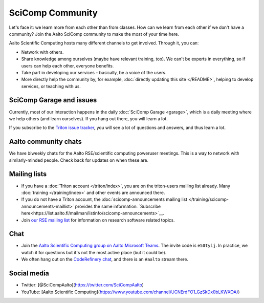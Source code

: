 SciComp Community
=================

Let's face it: we learn more from each other than from classes.  How
can we learn from each other if we don't have a community?  Join the
Aalto SciComp community to make the most of your time here.

Aalto Scientific Computing hosts many different channels to get
involved.  Through it, you can:

* Network with others.

* Share knowledge among ourselves (maybe have relevant training,
  too).  We can't be experts in everything, so if users can help each
  other, everyone benefits.

* Take part in developing our services - basically, be a voice of the
  users.

* More directly help the community by, for example, :doc:`directly updating
  this site </README>`, helping to develop services, or teaching with us.



SciComp Garage and issues
-------------------------

Currently, most of our interaction happens in the daily :doc:`SciComp
Garage <garage>`, which is a daily meeting where we help others (and
learn ourselves).  If you hang out there, you will learn a lot.

If you subscribe to the `Triton issue tracker
<https://version.aalto.fi/gitlab/AaltoScienceIT/triton/issues>`__, you
will see a lot of questions and answers, and thus learn a lot.



Aalto community chats
---------------------

We have biweekly chats for the Aalto RSE/scientific computing
poweruser meetings.  This is a way to network with similarly-minded
people.  Check back for updates on when these are.



Mailing lists
-------------

* If you have a :doc:`Triton account </triton/index>`, you are on the
  triton-users mailing list already.  Many :doc:`training
  </training/index>` and other events are announced there.
* If you do not have a Triton account, the :doc:`scicomp-announcements
  mailing list </training/scicomp-announcements-maillist>` provides
  the same information.  `Subscribe
  here<https://list.aalto.fi/mailman/listinfo/scicomp-announcements>`__.
* Join `our RSE mailing list
  <https://list.aalto.fi/mailman/listinfo/rse>`__ for information on
  research software related topics.



Chat
----

* Join the `Aalto Scientific Computing group on Aalto Microsoft Teams
  <asc-teams_>`__.  The invite code is ``e50tyij``.  In practice, we
  watch it for questions but it's not the most active place (but it
  could be).
* We often hang out on the `CodeRefinery chat
  <https://coderefinery.github.io/manuals/chat/>`__, and there is an
  ``#aalto`` stream there.

.. _asc-teams: https://teams.microsoft.com/l/team/19%3a688ad82e41aa46d48ad978aea767419c%40thread.tacv2/conversations?groupId=4089981d-a443-493d-ae3e-3df5c63caed6&tenantId=ae1a7724-4041-4462-a6dc-538cb199707e



Social media
------------

* Twitter: [@SciCompAalto](https://twitter.com/SciCompAalto)
* YouTube: [Aalto Scientific Computing](https://www.youtube.com/channel/UCNErdFO1_GzSkDx0bLKWXOA/)
